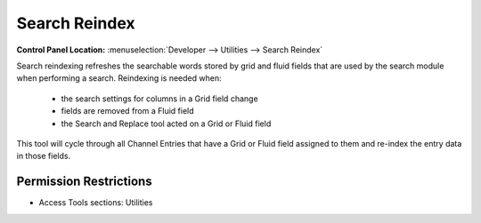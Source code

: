 Search Reindex
==============

.. rst-class:: cp-path

**Control Panel Location:** :menuselection:`Developer --> Utilities --> Search Reindex`

.. Overview

Search reindexing refreshes the searchable words stored by grid and fluid fields that are used by the search module when performing a search. Reindexing is needed when:

 - the search settings for columns in a Grid field change
 - fields are removed from a Fluid field
 - the Search and Replace tool acted on a Grid or Fluid field

This tool will cycle through all Channel Entries that have a Grid or Fluid field assigned to them and re-index the entry data in those fields.

.. Screenshot (optional)

.. Permissions

Permission Restrictions
-----------------------

* Access Tools sections: Utilities
